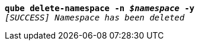 [listing,subs="+macros,+quotes"]
----
*qube delete-namespace -n _$namespace_ -y*
_[SUCCESS] Namespace has been deleted_

----
